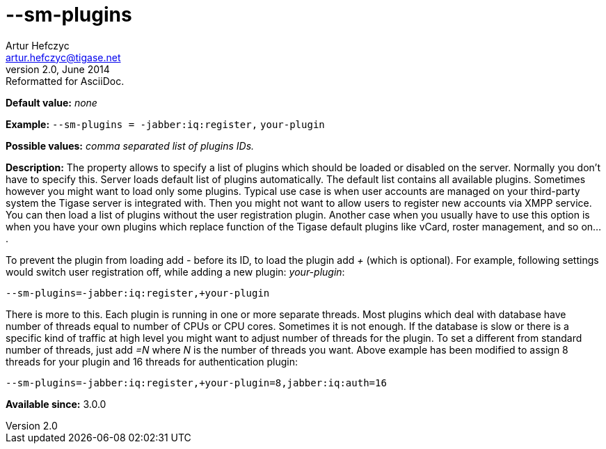 [[smPlugins]]
--sm-plugins
============
Artur Hefczyc <artur.hefczyc@tigase.net>
v2.0, June 2014: Reformatted for AsciiDoc.
:toc:
:numbered:
:website: http://tigase.net/
:Date: 2013-02-10 01:04

*Default value:* 'none'

*Example:* +--sm-plugins = -jabber:iq:register,+ +your-plugin+

*Possible values:* 'comma separated list of plugins IDs.'

*Description:* The property allows to specify a list of plugins which should be loaded or disabled on the server. Normally you don't have to specify this. Server loads default list of plugins automatically. The default list contains all available plugins. Sometimes however you might want to load only some plugins. Typical use case is when user accounts are managed on your third-party system the Tigase server is integrated with. Then you might not want to allow users to register new accounts via XMPP service. You can then load a list of plugins without the user registration plugin. Another case when you usually have to use this option is when you have your own plugins which replace function of the Tigase default plugins like vCard, roster management, and so on....

To prevent the plugin from loading add '-' before its ID, to load the plugin add '+' (which is optional). For example, following settings would switch user registration off, while adding a new plugin: 'your-plugin':

[source,bash]
------------------------------
--sm-plugins=-jabber:iq:register,+your-plugin
------------------------------

There is more to this. Each plugin is running in one or more separate threads. Most plugins which deal with database have number of threads equal to number of CPUs or CPU cores. Sometimes it is not enough. If the database is slow or there is a specific kind of traffic at high level you might want to adjust number of threads for the plugin. To set a different from standard number of threads, just add '=N' where 'N' is the number of threads you want. Above example has been modified to assign 8 threads for your plugin and 16 threads for authentication plugin:

[source,bash]
------------------------------
--sm-plugins=-jabber:iq:register,+your-plugin=8,jabber:iq:auth=16
------------------------------

*Available since:* 3.0.0

